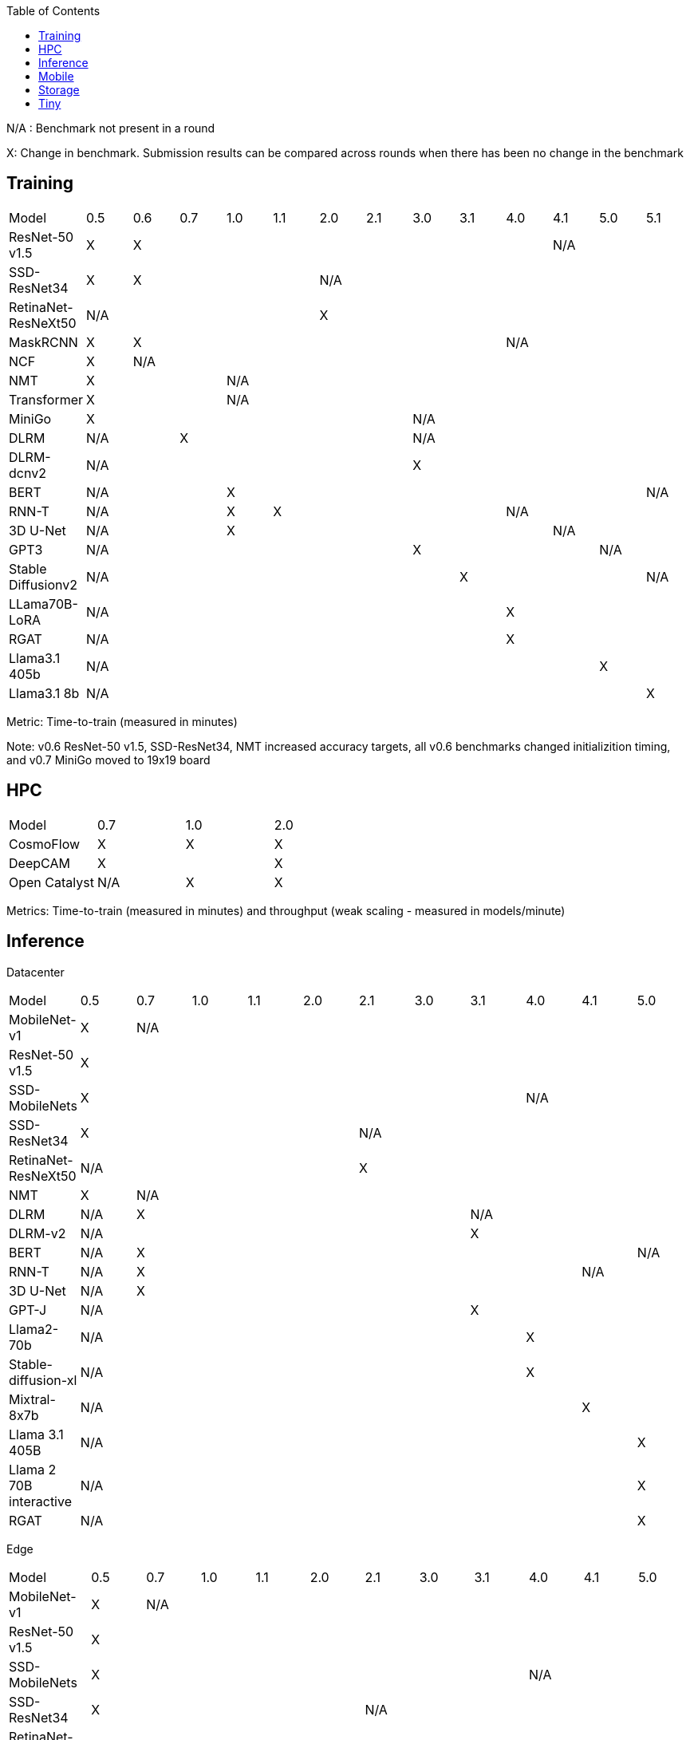 :toc:
:toclevels: 4

N/A : Benchmark not present in a round

X: Change in benchmark. Submission results can be compared across rounds when there has been no change in the benchmark

== Training

|===
|Model |0.5 |0.6 |0.7 |1.0 |1.1 |2.0 |2.1 |3.0 | 3.1 | 4.0 | 4.1 | 5.0 | 5.1
|ResNet-50 v1.5 |X 9+|X 3+|N/A
|SSD-ResNet34 |X 4+|X 8+|N/A 
|RetinaNet-ResNeXt50 5+|N/A 8+|X 
|MaskRCNN |X 8+|X 4+|N/A 
|NCF |X 12+|N/A 
|NMT 3+|X 10+|N/A 
|Transformer 3+|X 10+|N/A
|MiniGo 7+|X 6+|N/A
|DLRM 2+|N/A 5+|X 6+|N/A
|DLRM-dcnv2 7+|N/A 6+|X
|BERT 3+|N/A 9+|X |N/A
|RNN-T 3+|N/A |X 5+|X 4+|N/A
|3D U-Net 3+|N/A 7+|X 3+|N/A
|GPT3 7+|N/A 4+|X 2+|N/A
|Stable Diffusionv2 8+|N/A 4+|X |N/A
|LLama70B-LoRA 9+|N/A 4+|X
|RGAT 9+|N/A 4+|X
|Llama3.1 405b 11+|N/A 2+|X
|Llama3.1 8b 12+|N/A |X
|===

Metric: Time-to-train (measured in minutes)

Note: v0.6 ResNet-50 v1.5, SSD-ResNet34, NMT increased accuracy targets, all v0.6 benchmarks changed initializition timing, and v0.7 MiniGo moved to 19x19 board

== HPC

|===
|Model |0.7 |1.0 |2.0 
|CosmoFlow |X |X |X 
|DeepCAM 2+|X |X 
|Open Catalyst |N/A |X |X
|===

Metrics: Time-to-train (measured in minutes) and throughput (weak scaling - measured in models/minute)

== Inference
Datacenter
|===

|Model | 0.5 | 0.7 | 1.0 | 1.1 | 2.0 | 2.1 | 3.0 | 3.1 | 4.0 | 4.1 | 5.0 
|MobileNet-v1|X 10+|N/A
|ResNet-50 v1.5 11+| X  
|SSD-MobileNets 8+| X 3+|N/A
|SSD-ResNet34 5+|X 6+|N/A
|RetinaNet-ResNeXt50 5+|N/A 6+|X
|NMT|X 10+|N/A
|DLRM|N/A 6+|X 4+|N/A
|DLRM-v2 7+|N/A 4+|X
|BERT|N/A 9+|X |N/A
|RNN-T|N/A 8+|X 2+|N/A
|3D U-Net|N/A 10+|X
|GPT-J 7+|N/A 4+|X
|Llama2-70b 8+|N/A 3+|X
|Stable-diffusion-xl 8+|N/A 3+|X
|Mixtral-8x7b 9+|N/A 2+|X
|Llama 3.1 405B 10+|N/A |X
|Llama 2 70B interactive 10+|N/A |X
|RGAT 10+|N/A |X

|===

Edge
|===
| Model | 0.5 | 0.7 | 1.0 | 1.1 | 2.0 | 2.1 | 3.0 | 3.1 | 4.0 | 4.1 | 5.0 
| MobileNet-v1 | X 10+|N/A
| ResNet-50 v1.5 11+|X 
| SSD-MobileNets 8+|X 3+|N/A
| SSD-ResNet34 5+|X 6+|N/A
| RetinaNet-ResNeXt50 5+|N/A 6+|X
| NMT |X 10+|N/A
| DLRM|N/A 6+|X 4+|N/A
| DLRM-v2 7+|N/A |X 3+|N/A
| BERT|N/A 10+|X
| RNN-T|N/A 8+|X 2+|N/A
| 3D U-Net|N/A 10+|X
| GPT-J 7+|N/A 4+|X
| Stable-diffusion-xl 8+|N/A 3+|X
| Automotive PointPainting 10+|N/A| X |
|===

Metrics: Queries/second (server), Samples/second (offline),  Latency (measured in milliseconds) (single stream), Streams (multi-stream v0.5-v1.1), Latency (measured in milliseconds) (multi-stream 2.0+)

Additional power metrics: System power (measured in watts) (server and offline), system energy per stream (measured in joules) (single stream and multi-stream)

Note: Performance metrics for inference and power submissions are not comparable

Note: Multistream v0.5-v1.1 is not compatible with v2.0 and newer

Note: Inference over Network scenario introduced in v2.1

== Mobile

|===
|Model |0.7 |1.0 |1.1 |2.0 |2.1 |3.0
|MobileNetEdge 6+|X
|SSD-MobileNetsV2 |X 5+|N/A 
|MobileDET |N/A 5+|X 
|DeeplabV3 4+|X 2+|N/A
|MOSAIC 3+|N/A 3+|X
|MobileBERT 6+|X
|EDSR 5+|N/A |X
|===

Primary metrics: Latency (measured in milliseconds) (single stream), Samples/second (offline)

Note: Submission requires all benchmarks in single stream and MobileNetEdge in single stream and offline

== Storage

|===
|Model |0.5 |1.0 |2.0
|BERT |X 2+|N/A
|3D-Unet 3+|X 
|ResNet-50 v1.5 |N/A 2+|X 
|Cosmoflow |N/A 2+|X
|Llama 3 8B Checkpoints 2+|N/A |X
|Llama 3 70B Checkpoints 2+|N/A |X
|Llama 3 405B Checkpoints 2+|N/A |X
|Llama 3 1.2T Checkpoints 2+|N/A |X
|===

Metrics: Number of accelerators that can be supported without dropping below X% Accelerator Utilization (where X depends upon the model), Throughput (aggregate read bandwidth)

== Tiny

|===
|Model |0.5 |0.7 |1.0 
|MobileNetV1 2+|X |X
|ResNet-V1 2+|X* |X
|DSCNN 2+|X |X
|FC Autoencoder 2+|X |X
|===

Primary metric: Latency (measured in milliseconds)

Secondary metric: Energy per inference (measured in microjoules)

*Latency Compatible, not accuracy: v0.5 and v0.7 use the same model, but changed the evaluation set to improve balance.
